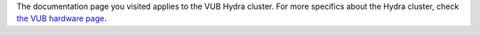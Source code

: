 The documentation page you visited applies to the VUB Hydra cluster. For
more specifics about the Hydra cluster, check `the VUB hardware
page <\%22/infrastructure/hardware/hardware-vub\%22>`__.
